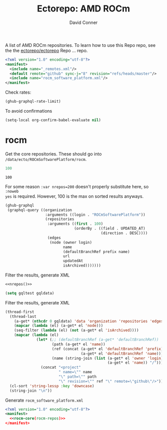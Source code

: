 #+title:     Ectorepo: AMD ROCm
#+author:    David Conner
#+email:     noreply@te.xel.io
#+PROPERTY: header-args :comments none

A list of AMD ROCm repositories. To learn how to use this Repo repo, see the
the [[https://github.com/ectorepo/ectorepo][ectorepo/ectorepo]] Repo ... repo.

#+begin_src xml :tangle default.xml
<?xml version="1.0" encoding="utf-8"?>
<manifest>
  <include name="_remotes.xml"/>
  <default remote="github" sync-j="8" revision="refs/heads/master"/>
  <include name="rocm_software_platform.xml"/>
</manifest>
#+end_src

Check rates:

#+begin_src emacs-lisp :results value code :exports code
(ghub-graphql-rate-limit)
#+end_src

To avoid confirmations

#+begin_src emacs-lisp
(setq-local org-confirm-babel-evaluate nil)
#+end_src

* rocm

Get the core repositories. These should go into =/data/ecto/ROCmSoftwarePlatform/rocm=.

#+name: nrepos
#+begin_src emacs-lisp
100
#+end_src

#+RESULTS: nrepos
: 100

For some reason =:var nrepos=200= doesn't properly substitute here, so =:noweb
yes= is required. However, 100 is the max on sorted results anyways.

#+name: rocm-repos
#+begin_src emacs-lisp :var nrepos=200 :results replace vector value :exports code :noweb yes
(ghub-graphql
 (graphql-query ((organization
                  :arguments ((login . "ROCmSoftwarePlatform"))
                  (repositories
                   :arguments ((first . 100)
                               (orderBy . ((field . UPDATED_AT)
                                           (direction . DESC))))
                   (edges
                    (node (owner login)
                          name
                          (defaultBranchRef prefix name)
                          url
                          updatedAt
                          isArchived)))))))
#+end_src

Filter the results, generate XML

#+begin_src emacs-lisp :noweb yes :output verbatim
<<nrepos()>>
#+end_src

#+RESULTS:
: 100

#+begin_src emacs-lisp :var gqldata=rocm-repos :results value code
(setq gqltest gqldata)
#+end_src

#+RESULTS:
#+begin_src emacs-lisp
((data
  (organization
   (repositories
    (edges
     ((node
       (owner
        (login . "ROCmSoftwarePlatform"))
       (name . "MIOpen")
       (defaultBranchRef
        (prefix . "refs/heads/")
        (name . "develop"))
       (url . "https://github.com/ROCmSoftwarePlatform/MIOpen")
       (updatedAt . "2023-04-26T10:44:34Z")
       (isArchived)))
     ((node
       (owner
        (login . "ROCmSoftwarePlatform"))
       (name . "rocWMMA")
       (defaultBranchRef
        (prefix . "refs/heads/")
        (name . "develop"))
       (url . "https://github.com/ROCmSoftwarePlatform/rocWMMA")
       (updatedAt . "2023-04-26T04:05:56Z")
       (isArchived)))
     ((node
       (owner
        (login . "ROCmSoftwarePlatform"))
       (name . "pytorch-lightning")
       (defaultBranchRef
        (prefix . "refs/heads/")
        (name . "master"))
       (url . "https://github.com/ROCmSoftwarePlatform/pytorch-lightning")
       (updatedAt . "2023-04-25T16:39:18Z")
       (isArchived)))
     ((node
       (owner
        (login . "ROCmSoftwarePlatform"))
       (name . "rocBLAS")
       (defaultBranchRef
        (prefix . "refs/heads/")
        (name . "develop"))
       (url . "https://github.com/ROCmSoftwarePlatform/rocBLAS")
       (updatedAt . "2023-04-25T04:41:43Z")
       (isArchived)))
     ((node
       (owner
        (login . "ROCmSoftwarePlatform"))
       (name . "AMDMIGraphX")
       (defaultBranchRef
        (prefix . "refs/heads/")
        (name . "develop"))
       (url . "https://github.com/ROCmSoftwarePlatform/AMDMIGraphX")
       (updatedAt . "2023-04-24T13:38:42Z")
       (isArchived)))
     ((node
       (owner
        (login . "ROCmSoftwarePlatform"))
       (name . "rccl")
       (defaultBranchRef
        (prefix . "refs/heads/")
        (name . "develop"))
       (url . "https://github.com/ROCmSoftwarePlatform/rccl")
       (updatedAt . "2023-04-24T09:51:41Z")
       (isArchived)))
     ((node
       (owner
        (login . "ROCmSoftwarePlatform"))
       (name . "rocThrust")
       (defaultBranchRef
        (prefix . "refs/heads/")
        (name . "develop"))
       (url . "https://github.com/ROCmSoftwarePlatform/rocThrust")
       (updatedAt . "2023-04-23T16:03:47Z")
       (isArchived)))
     ((node
       (owner
        (login . "ROCmSoftwarePlatform"))
       (name . "rocSOLVER")
       (defaultBranchRef
        (prefix . "refs/heads/")
        (name . "develop"))
       (url . "https://github.com/ROCmSoftwarePlatform/rocSOLVER")
       (updatedAt . "2023-04-23T16:03:47Z")
       (isArchived)))
     ((node
       (owner
        (login . "ROCmSoftwarePlatform"))
       (name . "Tensile")
       (defaultBranchRef
        (prefix . "refs/heads/")
        (name . "develop"))
       (url . "https://github.com/ROCmSoftwarePlatform/Tensile")
       (updatedAt . "2023-04-23T11:50:39Z")
       (isArchived)))
     ((node
       (owner
        (login . "ROCmSoftwarePlatform"))
       (name . "pytorch")
       (defaultBranchRef
        (prefix . "refs/heads/")
        (name . "master"))
       (url . "https://github.com/ROCmSoftwarePlatform/pytorch")
       (updatedAt . "2023-04-22T16:49:41Z")
       (isArchived)))
     ((node
       (owner
        (login . "ROCmSoftwarePlatform"))
       (name . "rocMLIR")
       (defaultBranchRef
        (prefix . "refs/heads/")
        (name . "develop"))
       (url . "https://github.com/ROCmSoftwarePlatform/rocMLIR")
       (updatedAt . "2023-04-22T11:17:48Z")
       (isArchived)))
     ((node
       (owner
        (login . "ROCmSoftwarePlatform"))
       (name . "tensorflow-upstream")
       (defaultBranchRef
        (prefix . "refs/heads/")
        (name . "develop-upstream"))
       (url . "https://github.com/ROCmSoftwarePlatform/tensorflow-upstream")
       (updatedAt . "2023-04-21T14:57:40Z")
       (isArchived)))
     ((node
       (owner
        (login . "ROCmSoftwarePlatform"))
       (name . "TransferBench")
       (defaultBranchRef
        (prefix . "refs/heads/")
        (name . "develop"))
       (url . "https://github.com/ROCmSoftwarePlatform/TransferBench")
       (updatedAt . "2023-04-20T17:06:37Z")
       (isArchived)))
     ((node
       (owner
        (login . "ROCmSoftwarePlatform"))
       (name . "hipBLASLt")
       (defaultBranchRef
        (prefix . "refs/heads/")
        (name . "develop"))
       (url . "https://github.com/ROCmSoftwarePlatform/hipBLASLt")
       (updatedAt . "2023-04-20T17:04:42Z")
       (isArchived)))
     ((node
       (owner
        (login . "ROCmSoftwarePlatform"))
       (name . "composable_kernel")
       (defaultBranchRef
        (prefix . "refs/heads/")
        (name . "develop"))
       (url . "https://github.com/ROCmSoftwarePlatform/composable_kernel")
       (updatedAt . "2023-04-20T05:40:53Z")
       (isArchived)))
     ((node
       (owner
        (login . "ROCmSoftwarePlatform"))
       (name . "triton")
       (defaultBranchRef
        (prefix . "refs/heads/")
        (name . "triton-mlir"))
       (url . "https://github.com/ROCmSoftwarePlatform/triton")
       (updatedAt . "2023-04-19T21:14:09Z")
       (isArchived)))
     ((node
       (owner
        (login . "ROCmSoftwarePlatform"))
       (name . "gpufort")
       (defaultBranchRef
        (prefix . "refs/heads/")
        (name . "main"))
       (url . "https://github.com/ROCmSoftwarePlatform/gpufort")
       (updatedAt . "2023-04-19T18:58:32Z")
       (isArchived)))
     ((node
       (owner
        (login . "ROCmSoftwarePlatform"))
       (name . "Thrust")
       (defaultBranchRef
        (prefix . "refs/heads/")
        (name . "master"))
       (url . "https://github.com/ROCmSoftwarePlatform/Thrust")
       (updatedAt . "2023-04-19T08:56:06Z")
       (isArchived)))
     ((node
       (owner
        (login . "ROCmSoftwarePlatform"))
       (name . "MIOpenGEMM")
       (defaultBranchRef
        (prefix . "refs/heads/")
        (name . "master"))
       (url . "https://github.com/ROCmSoftwarePlatform/MIOpenGEMM")
       (updatedAt . "2023-04-19T08:54:41Z")
       (isArchived)))
     ((node
       (owner
        (login . "ROCmSoftwarePlatform"))
       (name . "half")
       (defaultBranchRef
        (prefix . "refs/heads/")
        (name . "master"))
       (url . "https://github.com/ROCmSoftwarePlatform/half")
       (updatedAt . "2023-04-19T08:54:17Z")
       (isArchived)))
     ((node
       (owner
        (login . "ROCmSoftwarePlatform"))
       (name . "hipBLAS")
       (defaultBranchRef
        (prefix . "refs/heads/")
        (name . "develop"))
       (url . "https://github.com/ROCmSoftwarePlatform/hipBLAS")
       (updatedAt . "2023-04-16T13:54:48Z")
       (isArchived)))
     ((node
       (owner
        (login . "ROCmSoftwarePlatform"))
       (name . "hipCUB")
       (defaultBranchRef
        (prefix . "refs/heads/")
        (name . "develop"))
       (url . "https://github.com/ROCmSoftwarePlatform/hipCUB")
       (updatedAt . "2023-04-16T13:14:38Z")
       (isArchived)))
     ((node
       (owner
        (login . "ROCmSoftwarePlatform"))
       (name . "hipFFT")
       (defaultBranchRef
        (prefix . "refs/heads/")
        (name . "develop"))
       (url . "https://github.com/ROCmSoftwarePlatform/hipFFT")
       (updatedAt . "2023-04-13T09:28:39Z")
       (isArchived)))
     ((node
       (owner
        (login . "ROCmSoftwarePlatform"))
       (name . "hipfort")
       (defaultBranchRef
        (prefix . "refs/heads/")
        (name . "develop"))
       (url . "https://github.com/ROCmSoftwarePlatform/hipfort")
       (updatedAt . "2023-04-12T04:39:04Z")
       (isArchived)))
     ((node
       (owner
        (login . "ROCmSoftwarePlatform"))
       (name . "aws-ofi-rccl")
       (defaultBranchRef
        (prefix . "refs/heads/")
        (name . "cxi"))
       (url . "https://github.com/ROCmSoftwarePlatform/aws-ofi-rccl")
       (updatedAt . "2023-04-11T16:49:13Z")
       (isArchived)))
     ((node
       (owner
        (login . "ROCmSoftwarePlatform"))
       (name . "rocALUTION")
       (defaultBranchRef
        (prefix . "refs/heads/")
        (name . "develop"))
       (url . "https://github.com/ROCmSoftwarePlatform/rocALUTION")
       (updatedAt . "2023-04-11T15:21:32Z")
       (isArchived)))
     ((node
       (owner
        (login . "ROCmSoftwarePlatform"))
       (name . "rocFFT")
       (defaultBranchRef
        (prefix . "refs/heads/")
        (name . "develop"))
       (url . "https://github.com/ROCmSoftwarePlatform/rocFFT")
       (updatedAt . "2023-04-11T15:18:39Z")
       (isArchived)))
     ((node
       (owner
        (login . "ROCmSoftwarePlatform"))
       (name . "hipSPARSE")
       (defaultBranchRef
        (prefix . "refs/heads/")
        (name . "develop"))
       (url . "https://github.com/ROCmSoftwarePlatform/hipSPARSE")
       (updatedAt . "2023-04-11T07:55:17Z")
       (isArchived)))
     ((node
       (owner
        (login . "ROCmSoftwarePlatform"))
       (name . "rocSPARSE")
       (defaultBranchRef
        (prefix . "refs/heads/")
        (name . "develop"))
       (url . "https://github.com/ROCmSoftwarePlatform/rocSPARSE")
       (updatedAt . "2023-04-11T07:55:12Z")
       (isArchived)))
     ((node
       (owner
        (login . "ROCmSoftwarePlatform"))
       (name . "apex")
       (defaultBranchRef
        (prefix . "refs/heads/")
        (name . "master"))
       (url . "https://github.com/ROCmSoftwarePlatform/apex")
       (updatedAt . "2023-04-10T09:44:32Z")
       (isArchived)))
     ((node
       (owner
        (login . "ROCmSoftwarePlatform"))
       (name . "AITemplate")
       (defaultBranchRef
        (prefix . "refs/heads/")
        (name . "amd-develop"))
       (url . "https://github.com/ROCmSoftwarePlatform/AITemplate")
       (updatedAt . "2023-04-09T02:20:17Z")
       (isArchived)))
     ((node
       (owner
        (login . "ROCmSoftwarePlatform"))
       (name . "rocPRIM")
       (defaultBranchRef
        (prefix . "refs/heads/")
        (name . "develop"))
       (url . "https://github.com/ROCmSoftwarePlatform/rocPRIM")
       (updatedAt . "2023-04-06T21:17:56Z")
       (isArchived)))
     ((node
       (owner
        (login . "ROCmSoftwarePlatform"))
       (name . "rocHPL")
       (defaultBranchRef
        (prefix . "refs/heads/")
        (name . "main"))
       (url . "https://github.com/ROCmSoftwarePlatform/rocHPL")
       (updatedAt . "2023-04-06T12:58:36Z")
       (isArchived)))
     ((node
       (owner
        (login . "ROCmSoftwarePlatform"))
       (name . "hipRAND")
       (defaultBranchRef
        (prefix . "refs/heads/")
        (name . "develop"))
       (url . "https://github.com/ROCmSoftwarePlatform/hipRAND")
       (updatedAt . "2023-04-05T05:53:24Z")
       (isArchived)))
     ((node
       (owner
        (login . "ROCmSoftwarePlatform"))
       (name . "hipify_torch")
       (defaultBranchRef
        (prefix . "refs/heads/")
        (name . "master"))
       (url . "https://github.com/ROCmSoftwarePlatform/hipify_torch")
       (updatedAt . "2023-04-02T21:26:46Z")
       (isArchived)))
     ((node
       (owner
        (login . "ROCmSoftwarePlatform"))
       (name . "DeepSpeed")
       (defaultBranchRef
        (prefix . "refs/heads/")
        (name . "master"))
       (url . "https://github.com/ROCmSoftwarePlatform/DeepSpeed")
       (updatedAt . "2023-04-02T19:22:06Z")
       (isArchived)))
     ((node
       (owner
        (login . "ROCmSoftwarePlatform"))
       (name . "gloo")
       (defaultBranchRef
        (prefix . "refs/heads/")
        (name . "main"))
       (url . "https://github.com/ROCmSoftwarePlatform/gloo")
       (updatedAt . "2023-03-28T22:01:07Z")
       (isArchived)))
     ((node
       (owner
        (login . "ROCmSoftwarePlatform"))
       (name . "Megatron-LM")
       (defaultBranchRef
        (prefix . "refs/heads/")
        (name . "rocm_microsoft"))
       (url . "https://github.com/ROCmSoftwarePlatform/Megatron-LM")
       (updatedAt . "2023-03-22T14:19:39Z")
       (isArchived)))
     ((node
       (owner
        (login . "ROCmSoftwarePlatform"))
       (name . "hipDNN")
       (defaultBranchRef
        (prefix . "refs/heads/")
        (name . "master"))
       (url . "https://github.com/ROCmSoftwarePlatform/hipDNN")
       (updatedAt . "2023-03-21T08:57:42Z")
       (isArchived)))
     ((node
       (owner
        (login . "ROCmSoftwarePlatform"))
       (name . "DeepSpeed-MII")
       (defaultBranchRef
        (prefix . "refs/heads/")
        (name . "main"))
       (url . "https://github.com/ROCmSoftwarePlatform/DeepSpeed-MII")
       (updatedAt . "2023-03-13T03:56:02Z")
       (isArchived)))
     ((node
       (owner
        (login . "ROCmSoftwarePlatform"))
       (name . "rocmProfileData")
       (defaultBranchRef
        (prefix . "refs/heads/")
        (name . "master"))
       (url . "https://github.com/ROCmSoftwarePlatform/rocmProfileData")
       (updatedAt . "2023-03-11T06:25:59Z")
       (isArchived)))
     ((node
       (owner
        (login . "ROCmSoftwarePlatform"))
       (name . "hipSOLVER")
       (defaultBranchRef
        (prefix . "refs/heads/")
        (name . "develop"))
       (url . "https://github.com/ROCmSoftwarePlatform/hipSOLVER")
       (updatedAt . "2023-03-10T17:54:31Z")
       (isArchived)))
     ((node
       (owner
        (login . "ROCmSoftwarePlatform"))
       (name . "rocRAND")
       (defaultBranchRef
        (prefix . "refs/heads/")
        (name . "develop"))
       (url . "https://github.com/ROCmSoftwarePlatform/rocRAND")
       (updatedAt . "2023-03-10T17:54:21Z")
       (isArchived)))
     ((node
       (owner
        (login . "ROCmSoftwarePlatform"))
       (name . "rccl-tests")
       (defaultBranchRef
        (prefix . "refs/heads/")
        (name . "master"))
       (url . "https://github.com/ROCmSoftwarePlatform/rccl-tests")
       (updatedAt . "2023-03-07T19:08:01Z")
       (isArchived)))
     ((node
       (owner
        (login . "ROCmSoftwarePlatform"))
       (name . "DeepLearningExamples")
       (defaultBranchRef
        (prefix . "refs/heads/")
        (name . "master"))
       (url . "https://github.com/ROCmSoftwarePlatform/DeepLearningExamples")
       (updatedAt . "2023-03-05T17:20:14Z")
       (isArchived)))
     ((node
       (owner
        (login . "ROCmSoftwarePlatform"))
       (name . "faiss")
       (defaultBranchRef
        (prefix . "refs/heads/")
        (name . "main"))
       (url . "https://github.com/ROCmSoftwarePlatform/faiss")
       (updatedAt . "2023-02-22T21:36:46Z")
       (isArchived)))
     ((node
       (owner
        (login . "ROCmSoftwarePlatform"))
       (name . "FAMBench")
       (defaultBranchRef
        (prefix . "refs/heads/")
        (name . "main"))
       (url . "https://github.com/ROCmSoftwarePlatform/FAMBench")
       (updatedAt . "2023-02-21T21:55:25Z")
       (isArchived)))
     ((node
       (owner
        (login . "ROCmSoftwarePlatform"))
       (name . "gputt")
       (defaultBranchRef
        (prefix . "refs/heads/")
        (name . "master"))
       (url . "https://github.com/ROCmSoftwarePlatform/gputt")
       (updatedAt . "2023-02-21T12:29:07Z")
       (isArchived)))
     ((node
       (owner
        (login . "ROCmSoftwarePlatform"))
       (name . "transformers")
       (defaultBranchRef
        (prefix . "refs/heads/")
        (name . "master"))
       (url . "https://github.com/ROCmSoftwarePlatform/transformers")
       (updatedAt . "2023-02-15T17:18:38Z")
       (isArchived)))
     ((node
       (owner
        (login . "ROCmSoftwarePlatform"))
       (name . "nvtop")
       (defaultBranchRef
        (prefix . "refs/heads/")
        (name . "master"))
       (url . "https://github.com/ROCmSoftwarePlatform/nvtop")
       (updatedAt . "2023-02-10T16:41:51Z")
       (isArchived)))
     ((node
       (owner
        (login . "ROCmSoftwarePlatform"))
       (name . "MISA")
       (defaultBranchRef
        (prefix . "refs/heads/")
        (name . "develop"))
       (url . "https://github.com/ROCmSoftwarePlatform/MISA")
       (updatedAt . "2023-02-09T04:39:47Z")
       (isArchived)))
     ((node
       (owner
        (login . "ROCmSoftwarePlatform"))
       (name . "tensorflow-addons")
       (defaultBranchRef
        (prefix . "refs/heads/")
        (name . "master"))
       (url . "https://github.com/ROCmSoftwarePlatform/tensorflow-addons")
       (updatedAt . "2023-02-06T05:17:23Z")
       (isArchived)))
     ((node
       (owner
        (login . "ROCmSoftwarePlatform"))
       (name . "tensorflow-serving")
       (defaultBranchRef
        (prefix . "refs/heads/")
        (name . "master"))
       (url . "https://github.com/ROCmSoftwarePlatform/tensorflow-serving")
       (updatedAt . "2023-01-31T21:07:06Z")
       (isArchived)))
     ((node
       (owner
        (login . "ROCmSoftwarePlatform"))
       (name . "FBGEMM")
       (defaultBranchRef
        (prefix . "refs/heads/")
        (name . "main"))
       (url . "https://github.com/ROCmSoftwarePlatform/FBGEMM")
       (updatedAt . "2023-01-31T19:17:06Z")
       (isArchived)))
     ((node
       (owner
        (login . "ROCmSoftwarePlatform"))
       (name . "MITuna")
       (defaultBranchRef
        (prefix . "refs/heads/")
        (name . "develop"))
       (url . "https://github.com/ROCmSoftwarePlatform/MITuna")
       (updatedAt . "2023-01-31T17:08:29Z")
       (isArchived)))
     ((node
       (owner
        (login . "ROCmSoftwarePlatform"))
       (name . "Gromacs")
       (defaultBranchRef
        (prefix . "refs/heads/")
        (name . "develop_2022_amd"))
       (url . "https://github.com/ROCmSoftwarePlatform/Gromacs")
       (updatedAt . "2023-01-31T15:30:39Z")
       (isArchived)))
     ((node
       (owner
        (login . "ROCmSoftwarePlatform"))
       (name . "roctracer")
       (defaultBranchRef
        (prefix . "refs/heads/")
        (name . "amd-master"))
       (url . "https://github.com/ROCmSoftwarePlatform/roctracer")
       (updatedAt . "2023-01-28T17:28:05Z")
       (isArchived . t)))
     ((node
       (owner
        (login . "ROCmSoftwarePlatform"))
       (name . "cub-hip")
       (defaultBranchRef
        (prefix . "refs/heads/")
        (name . "hip_port_1.7.4"))
       (url . "https://github.com/ROCmSoftwarePlatform/cub-hip")
       (updatedAt . "2023-01-28T17:09:34Z")
       (isArchived . t)))
     ((node
       (owner
        (login . "ROCmSoftwarePlatform"))
       (name . "Anakin")
       (defaultBranchRef
        (prefix . "refs/heads/")
        (name . "developing"))
       (url . "https://github.com/ROCmSoftwarePlatform/Anakin")
       (updatedAt . "2023-01-28T16:12:17Z")
       (isArchived . t)))
     ((node
       (owner
        (login . "ROCmSoftwarePlatform"))
       (name . "fastbook")
       (defaultBranchRef
        (prefix . "refs/heads/")
        (name . "master"))
       (url . "https://github.com/ROCmSoftwarePlatform/fastbook")
       (updatedAt . "2023-01-28T06:20:17Z")
       (isArchived)))
     ((node
       (owner
        (login . "ROCmSoftwarePlatform"))
       (name . "eigen")
       (defaultBranchRef
        (prefix . "refs/heads/")
        (name . "master"))
       (url . "https://github.com/ROCmSoftwarePlatform/eigen")
       (updatedAt . "2023-01-28T06:17:36Z")
       (isArchived)))
     ((node
       (owner
        (login . "ROCmSoftwarePlatform"))
       (name . "MIOpenTensile")
       (defaultBranchRef
        (prefix . "refs/heads/")
        (name . "develop"))
       (url . "https://github.com/ROCmSoftwarePlatform/MIOpenTensile")
       (updatedAt . "2023-01-28T01:16:52Z")
       (isArchived . t)))
     ((node
       (owner
        (login . "ROCmSoftwarePlatform"))
       (name . "torchrec_private")
       (defaultBranchRef
        (prefix . "refs/heads/")
        (name . "RenfeiChen-FB-patch-1"))
       (url . "https://github.com/ROCmSoftwarePlatform/torchrec_private")
       (updatedAt . "2023-01-28T00:16:18Z")
       (isArchived . t)))
     ((node
       (owner
        (login . "ROCmSoftwarePlatform"))
       (name . "actions")
       (defaultBranchRef
        (prefix . "refs/heads/")
        (name . "main"))
       (url . "https://github.com/ROCmSoftwarePlatform/actions")
       (updatedAt . "2023-01-27T22:52:46Z")
       (isArchived . t)))
     ((node
       (owner
        (login . "ROCmSoftwarePlatform"))
       (name . "kernl")
       (defaultBranchRef
        (prefix . "refs/heads/")
        (name . "main"))
       (url . "https://github.com/ROCmSoftwarePlatform/kernl")
       (updatedAt . "2023-01-24T18:22:14Z")
       (isArchived)))
     ((node
       (owner
        (login . "ROCmSoftwarePlatform"))
       (name . "omniperf")
       (defaultBranchRef
        (prefix . "refs/heads/")
        (name . "main"))
       (url . "https://github.com/ROCmSoftwarePlatform/omniperf")
       (updatedAt . "2023-01-20T14:46:09Z")
       (isArchived)))
     ((node
       (owner
        (login . "ROCmSoftwarePlatform"))
       (name . "mosaicml_benchmarks_internal")
       (defaultBranchRef
        (prefix . "refs/heads/")
        (name . "main"))
       (url . "https://github.com/ROCmSoftwarePlatform/mosaicml_benchmarks_internal")
       (updatedAt . "2022-12-20T10:46:31Z")
       (isArchived)))
     ((node
       (owner
        (login . "ROCmSoftwarePlatform"))
       (name . "rocBLAS-Examples")
       (defaultBranchRef
        (prefix . "refs/heads/")
        (name . "develop"))
       (url . "https://github.com/ROCmSoftwarePlatform/rocBLAS-Examples")
       (updatedAt . "2022-12-14T23:07:15Z")
       (isArchived)))
     ((node
       (owner
        (login . "ROCmSoftwarePlatform"))
       (name . "jax")
       (defaultBranchRef
        (prefix . "refs/heads/")
        (name . "main"))
       (url . "https://github.com/ROCmSoftwarePlatform/jax")
       (updatedAt . "2022-12-14T01:35:32Z")
       (isArchived)))
     ((node
       (owner
        (login . "ROCmSoftwarePlatform"))
       (name . "MIFin")
       (defaultBranchRef
        (prefix . "refs/heads/")
        (name . "develop"))
       (url . "https://github.com/ROCmSoftwarePlatform/MIFin")
       (updatedAt . "2022-12-14T00:56:48Z")
       (isArchived)))
     ((node
       (owner
        (login . "ROCmSoftwarePlatform"))
       (name . "frugally-deep")
       (defaultBranchRef
        (prefix . "refs/heads/")
        (name . "master"))
       (url . "https://github.com/ROCmSoftwarePlatform/frugally-deep")
       (updatedAt . "2022-12-08T17:52:53Z")
       (isArchived)))
     ((node
       (owner
        (login . "ROCmSoftwarePlatform"))
       (name . "Paddle")
       (defaultBranchRef
        (prefix . "refs/heads/")
        (name . "develop"))
       (url . "https://github.com/ROCmSoftwarePlatform/Paddle")
       (updatedAt . "2022-12-08T09:06:17Z")
       (isArchived)))
     ((node
       (owner
        (login . "ROCmSoftwarePlatform"))
       (name . "hipCaffe")
       (defaultBranchRef
        (prefix . "refs/heads/")
        (name . "hip"))
       (url . "https://github.com/ROCmSoftwarePlatform/hipCaffe")
       (updatedAt . "2022-12-05T11:19:30Z")
       (isArchived)))
     ((node
       (owner
        (login . "ROCmSoftwarePlatform"))
       (name . "fastai")
       (defaultBranchRef
        (prefix . "refs/heads/")
        (name . "master"))
       (url . "https://github.com/ROCmSoftwarePlatform/fastai")
       (updatedAt . "2022-11-28T05:24:54Z")
       (isArchived)))
     ((node
       (owner
        (login . "ROCmSoftwarePlatform"))
       (name . "mxnet")
       (defaultBranchRef
        (prefix . "refs/heads/")
        (name . "hip_port_v1.4.x"))
       (url . "https://github.com/ROCmSoftwarePlatform/mxnet")
       (updatedAt . "2022-11-16T17:34:25Z")
       (isArchived)))
     ((node
       (owner
        (login . "ROCmSoftwarePlatform"))
       (name . "flash-attention")
       (defaultBranchRef
        (prefix . "refs/heads/")
        (name . "flash_attention_for_rocm"))
       (url . "https://github.com/ROCmSoftwarePlatform/flash-attention")
       (updatedAt . "2022-11-16T00:27:21Z")
       (isArchived)))
     ((node
       (owner
        (login . "ROCmSoftwarePlatform"))
       (name . "res_embed")
       (defaultBranchRef
        (prefix . "refs/heads/")
        (name . "master"))
       (url . "https://github.com/ROCmSoftwarePlatform/res_embed")
       (updatedAt . "2022-11-14T10:11:47Z")
       (isArchived)))
     ((node
       (owner
        (login . "ROCmSoftwarePlatform"))
       (name . "OpenFOAM_HMM")
       (defaultBranchRef
        (prefix . "refs/heads/")
        (name . "suyash/hmm"))
       (url . "https://github.com/ROCmSoftwarePlatform/OpenFOAM_HMM")
       (updatedAt . "2022-11-04T18:41:41Z")
       (isArchived)))
     ((node
       (owner
        (login . "ROCmSoftwarePlatform"))
       (name . "cublasgemm-benchmark")
       (defaultBranchRef
        (prefix . "refs/heads/")
        (name . "master"))
       (url . "https://github.com/ROCmSoftwarePlatform/cublasgemm-benchmark")
       (updatedAt . "2022-11-04T05:50:56Z")
       (isArchived)))
     ((node
       (owner
        (login . "ROCmSoftwarePlatform"))
       (name . "rocHPCG")
       (defaultBranchRef
        (prefix . "refs/heads/")
        (name . "develop"))
       (url . "https://github.com/ROCmSoftwarePlatform/rocHPCG")
       (updatedAt . "2022-11-03T12:14:25Z")
       (isArchived)))
     ((node
       (owner
        (login . "ROCmSoftwarePlatform"))
       (name . "FunctionalPlus")
       (defaultBranchRef
        (prefix . "refs/heads/")
        (name . "master"))
       (url . "https://github.com/ROCmSoftwarePlatform/FunctionalPlus")
       (updatedAt . "2022-11-01T22:16:12Z")
       (isArchived)))
     ((node
       (owner
        (login . "ROCmSoftwarePlatform"))
       (name . "HIPIFY")
       (defaultBranchRef
        (prefix . "refs/heads/")
        (name . "amd-staging"))
       (url . "https://github.com/ROCmSoftwarePlatform/HIPIFY")
       (updatedAt . "2022-10-26T12:52:16Z")
       (isArchived)))
     ((node
       (owner
        (login . "ROCmSoftwarePlatform"))
       (name . "miopen_cudnn_ops")
       (defaultBranchRef
        (prefix . "refs/heads/")
        (name . "master"))
       (url . "https://github.com/ROCmSoftwarePlatform/miopen_cudnn_ops")
       (updatedAt . "2022-09-28T01:05:48Z")
       (isArchived)))
     ((node
       (owner
        (login . "ROCmSoftwarePlatform"))
       (name . "rocLibUtils")
       (defaultBranchRef
        (prefix . "refs/heads/")
        (name . "master"))
       (url . "https://github.com/ROCmSoftwarePlatform/rocLibUtils")
       (updatedAt . "2022-09-22T21:11:19Z")
       (isArchived)))
     ((node
       (owner
        (login . "ROCmSoftwarePlatform"))
       (name . "libflame")
       (defaultBranchRef
        (prefix . "refs/heads/")
        (name . "master"))
       (url . "https://github.com/ROCmSoftwarePlatform/libflame")
       (updatedAt . "2022-09-20T21:28:47Z")
       (isArchived)))
     ((node
       (owner
        (login . "ROCmSoftwarePlatform"))
       (name . "libfabric")
       (defaultBranchRef
        (prefix . "refs/heads/")
        (name . "develop"))
       (url . "https://github.com/ROCmSoftwarePlatform/libfabric")
       (updatedAt . "2022-09-16T14:46:04Z")
       (isArchived)))
     ((node
       (owner
        (login . "ROCmSoftwarePlatform"))
       (name . "pytorch_scatter")
       (defaultBranchRef
        (prefix . "refs/heads/")
        (name . "master"))
       (url . "https://github.com/ROCmSoftwarePlatform/pytorch_scatter")
       (updatedAt . "2022-09-09T09:02:39Z")
       (isArchived)))
     ((node
       (owner
        (login . "ROCmSoftwarePlatform"))
       (name . "blis")
       (defaultBranchRef
        (prefix . "refs/heads/")
        (name . "master"))
       (url . "https://github.com/ROCmSoftwarePlatform/blis")
       (updatedAt . "2022-09-08T10:21:08Z")
       (isArchived)))
     ((node
       (owner
        (login . "ROCmSoftwarePlatform"))
       (name . "pytorch-micro-benchmarking")
       (defaultBranchRef
        (prefix . "refs/heads/")
        (name . "master"))
       (url . "https://github.com/ROCmSoftwarePlatform/pytorch-micro-benchmarking")
       (updatedAt . "2022-08-22T06:28:28Z")
       (isArchived)))
     ((node
       (owner
        (login . "ROCmSoftwarePlatform"))
       (name . "rocALmodels-1")
       (defaultBranchRef
        (prefix . "refs/heads/")
        (name . "master"))
       (url . "https://github.com/ROCmSoftwarePlatform/rocALmodels-1")
       (updatedAt . "2022-08-10T10:14:34Z")
       (isArchived)))
     ((node
       (owner
        (login . "ROCmSoftwarePlatform"))
       (name . "rocALmodels")
       (defaultBranchRef
        (prefix . "refs/heads/")
        (name . "master"))
       (url . "https://github.com/ROCmSoftwarePlatform/rocALmodels")
       (updatedAt . "2022-08-10T10:14:34Z")
       (isArchived)))
     ((node
       (owner
        (login . "ROCmSoftwarePlatform"))
       (name . "migraphx_userguide")
       (defaultBranchRef
        (prefix . "refs/heads/")
        (name . "main"))
       (url . "https://github.com/ROCmSoftwarePlatform/migraphx_userguide")
       (updatedAt . "2022-08-10T09:39:19Z")
       (isArchived)))
     ((node
       (owner
        (login . "ROCmSoftwarePlatform"))
       (name . "rocComposer")
       (defaultBranchRef
        (prefix . "refs/heads/")
        (name . "master"))
       (url . "https://github.com/ROCmSoftwarePlatform/rocComposer")
       (updatedAt . "2022-08-10T01:21:44Z")
       (isArchived)))
     ((node
       (owner
        (login . "ROCmSoftwarePlatform"))
       (name . "horovod")
       (defaultBranchRef
        (prefix . "refs/heads/")
        (name . "master"))
       (url . "https://github.com/ROCmSoftwarePlatform/horovod")
       (updatedAt . "2022-08-03T13:15:26Z")
       (isArchived)))
     ((node
       (owner
        (login . "ROCmSoftwarePlatform"))
       (name . "ROCm")
       (defaultBranchRef
        (prefix . "refs/heads/")
        (name . "master"))
       (url . "https://github.com/ROCmSoftwarePlatform/ROCm")
       (updatedAt . "2022-08-02T15:39:07Z")
       (isArchived)))
     ((node
       (owner
        (login . "ROCmSoftwarePlatform"))
       (name . "DeepBench")
       (defaultBranchRef
        (prefix . "refs/heads/")
        (name . "master"))
       (url . "https://github.com/ROCmSoftwarePlatform/DeepBench")
       (updatedAt . "2022-07-23T23:58:15Z")
       (isArchived)))
     ((node
       (owner
        (login . "ROCmSoftwarePlatform"))
       (name . "migraphx-benchmark")
       (defaultBranchRef
        (prefix . "refs/heads/")
        (name . "main"))
       (url . "https://github.com/ROCmSoftwarePlatform/migraphx-benchmark")
       (updatedAt . "2022-07-23T01:09:20Z")
       (isArchived)))
     ((node
       (owner
        (login . "ROCmSoftwarePlatform"))
       (name . "ucc")
       (defaultBranchRef
        (prefix . "refs/heads/")
        (name . "develop"))
       (url . "https://github.com/ROCmSoftwarePlatform/ucc")
       (updatedAt . "2022-07-22T23:03:32Z")
       (isArchived)))
     ((node
       (owner
        (login . "ROCmSoftwarePlatform"))
       (name . "nccl-rccl-parser")
       (defaultBranchRef
        (prefix . "refs/heads/")
        (name . "main"))
       (url . "https://github.com/ROCmSoftwarePlatform/nccl-rccl-parser")
       (updatedAt . "2022-07-15T22:18:58Z")
       (isArchived)))
     ((node
       (owner
        (login . "ROCmSoftwarePlatform"))
       (name . "MIOpenExamples")
       (defaultBranchRef
        (prefix . "refs/heads/")
        (name . "master"))
       (url . "https://github.com/ROCmSoftwarePlatform/MIOpenExamples")
       (updatedAt . "2022-06-27T20:10:48Z")
       (isArchived))))))))
#+end_src

Filter the results, generate XML

#+name: rocm-core
#+begin_src emacs-lisp :var gqldata=rocm-repos :results value html
(thread-first
  (thread-last
    (a-get* (nthcdr 0 gqldata) 'data 'organization 'repositories 'edges)
    (mapcar (lambda (el) (a-get* el 'node)))
    (seq-filter (lambda (el) (not (a-get* el 'isArchived))))
    (mapcar (lambda (el)
              (let* (;; (defaultBranchRef (a-get* 'defaultBranchRef))
                     (path (a-get* el 'name))
                     (ref (concat (a-get* el 'defaultBranchRef 'prefix)
                                  (a-get* el 'defaultBranchRef 'name)))
                     (name (string-join (list (a-get* el 'owner 'login)
                                              (a-get* el 'name)) "/")))
                (concat "<project"
                        " name=\"" name
                        "\" path=\"" path
                        "\" revision=\"" ref "\" remote=\"github\"/>")))))
  (cl-sort 'string-lessp :key 'downcase)
  (string-join "\n"))
#+end_src

#+RESULTS: rocm-core
#+begin_export html
<project name="ROCmSoftwarePlatform/AITemplate" path="AITemplate" ref="refs/heads/amd-develop" remote="github" />
<project name="ROCmSoftwarePlatform/AMDMIGraphX" path="AMDMIGraphX" ref="refs/heads/develop" remote="github" />
<project name="ROCmSoftwarePlatform/apex" path="apex" ref="refs/heads/master" remote="github" />
<project name="ROCmSoftwarePlatform/aws-ofi-rccl" path="aws-ofi-rccl" ref="refs/heads/cxi" remote="github" />
<project name="ROCmSoftwarePlatform/blis" path="blis" ref="refs/heads/master" remote="github" />
<project name="ROCmSoftwarePlatform/composable_kernel" path="composable_kernel" ref="refs/heads/develop" remote="github" />
<project name="ROCmSoftwarePlatform/cublasgemm-benchmark" path="cublasgemm-benchmark" ref="refs/heads/master" remote="github" />
<project name="ROCmSoftwarePlatform/DeepBench" path="DeepBench" ref="refs/heads/master" remote="github" />
<project name="ROCmSoftwarePlatform/DeepLearningExamples" path="DeepLearningExamples" ref="refs/heads/master" remote="github" />
<project name="ROCmSoftwarePlatform/DeepSpeed" path="DeepSpeed" ref="refs/heads/master" remote="github" />
<project name="ROCmSoftwarePlatform/DeepSpeed-MII" path="DeepSpeed-MII" ref="refs/heads/main" remote="github" />
<project name="ROCmSoftwarePlatform/eigen" path="eigen" ref="refs/heads/master" remote="github" />
<project name="ROCmSoftwarePlatform/faiss" path="faiss" ref="refs/heads/main" remote="github" />
<project name="ROCmSoftwarePlatform/FAMBench" path="FAMBench" ref="refs/heads/main" remote="github" />
<project name="ROCmSoftwarePlatform/fastai" path="fastai" ref="refs/heads/master" remote="github" />
<project name="ROCmSoftwarePlatform/fastbook" path="fastbook" ref="refs/heads/master" remote="github" />
<project name="ROCmSoftwarePlatform/FBGEMM" path="FBGEMM" ref="refs/heads/main" remote="github" />
<project name="ROCmSoftwarePlatform/flash-attention" path="flash-attention" ref="refs/heads/flash_attention_for_rocm" remote="github" />
<project name="ROCmSoftwarePlatform/frugally-deep" path="frugally-deep" ref="refs/heads/master" remote="github" />
<project name="ROCmSoftwarePlatform/FunctionalPlus" path="FunctionalPlus" ref="refs/heads/master" remote="github" />
<project name="ROCmSoftwarePlatform/gloo" path="gloo" ref="refs/heads/main" remote="github" />
<project name="ROCmSoftwarePlatform/gpufort" path="gpufort" ref="refs/heads/main" remote="github" />
<project name="ROCmSoftwarePlatform/gputt" path="gputt" ref="refs/heads/master" remote="github" />
<project name="ROCmSoftwarePlatform/Gromacs" path="Gromacs" ref="refs/heads/develop_2022_amd" remote="github" />
<project name="ROCmSoftwarePlatform/half" path="half" ref="refs/heads/master" remote="github" />
<project name="ROCmSoftwarePlatform/hipBLAS" path="hipBLAS" ref="refs/heads/develop" remote="github" />
<project name="ROCmSoftwarePlatform/hipBLASLt" path="hipBLASLt" ref="refs/heads/develop" remote="github" />
<project name="ROCmSoftwarePlatform/hipCaffe" path="hipCaffe" ref="refs/heads/hip" remote="github" />
<project name="ROCmSoftwarePlatform/hipCUB" path="hipCUB" ref="refs/heads/develop" remote="github" />
<project name="ROCmSoftwarePlatform/hipDNN" path="hipDNN" ref="refs/heads/master" remote="github" />
<project name="ROCmSoftwarePlatform/hipFFT" path="hipFFT" ref="refs/heads/develop" remote="github" />
<project name="ROCmSoftwarePlatform/hipfort" path="hipfort" ref="refs/heads/develop" remote="github" />
<project name="ROCmSoftwarePlatform/HIPIFY" path="HIPIFY" ref="refs/heads/amd-staging" remote="github" />
<project name="ROCmSoftwarePlatform/hipify_torch" path="hipify_torch" ref="refs/heads/master" remote="github" />
<project name="ROCmSoftwarePlatform/hipRAND" path="hipRAND" ref="refs/heads/develop" remote="github" />
<project name="ROCmSoftwarePlatform/hipSOLVER" path="hipSOLVER" ref="refs/heads/develop" remote="github" />
<project name="ROCmSoftwarePlatform/hipSPARSE" path="hipSPARSE" ref="refs/heads/develop" remote="github" />
<project name="ROCmSoftwarePlatform/horovod" path="horovod" ref="refs/heads/master" remote="github" />
<project name="ROCmSoftwarePlatform/jax" path="jax" ref="refs/heads/main" remote="github" />
<project name="ROCmSoftwarePlatform/kernl" path="kernl" ref="refs/heads/main" remote="github" />
<project name="ROCmSoftwarePlatform/libfabric" path="libfabric" ref="refs/heads/develop" remote="github" />
<project name="ROCmSoftwarePlatform/libflame" path="libflame" ref="refs/heads/master" remote="github" />
<project name="ROCmSoftwarePlatform/Megatron-LM" path="Megatron-LM" ref="refs/heads/rocm_microsoft" remote="github" />
<project name="ROCmSoftwarePlatform/MIFin" path="MIFin" ref="refs/heads/develop" remote="github" />
<project name="ROCmSoftwarePlatform/migraphx-benchmark" path="migraphx-benchmark" ref="refs/heads/main" remote="github" />
<project name="ROCmSoftwarePlatform/migraphx_userguide" path="migraphx_userguide" ref="refs/heads/main" remote="github" />
<project name="ROCmSoftwarePlatform/MIOpen" path="MIOpen" ref="refs/heads/develop" remote="github" />
<project name="ROCmSoftwarePlatform/miopen_cudnn_ops" path="miopen_cudnn_ops" ref="refs/heads/master" remote="github" />
<project name="ROCmSoftwarePlatform/MIOpenExamples" path="MIOpenExamples" ref="refs/heads/master" remote="github" />
<project name="ROCmSoftwarePlatform/MIOpenGEMM" path="MIOpenGEMM" ref="refs/heads/master" remote="github" />
<project name="ROCmSoftwarePlatform/MISA" path="MISA" ref="refs/heads/develop" remote="github" />
<project name="ROCmSoftwarePlatform/MITuna" path="MITuna" ref="refs/heads/develop" remote="github" />
<project name="ROCmSoftwarePlatform/mosaicml_benchmarks_internal" path="mosaicml_benchmarks_internal" ref="refs/heads/main" remote="github" />
<project name="ROCmSoftwarePlatform/mxnet" path="mxnet" ref="refs/heads/hip_port_v1.4.x" remote="github" />
<project name="ROCmSoftwarePlatform/nccl-rccl-parser" path="nccl-rccl-parser" ref="refs/heads/main" remote="github" />
<project name="ROCmSoftwarePlatform/nvtop" path="nvtop" ref="refs/heads/master" remote="github" />
<project name="ROCmSoftwarePlatform/omniperf" path="omniperf" ref="refs/heads/main" remote="github" />
<project name="ROCmSoftwarePlatform/OpenFOAM_HMM" path="OpenFOAM_HMM" ref="refs/heads/suyash/hmm" remote="github" />
<project name="ROCmSoftwarePlatform/Paddle" path="Paddle" ref="refs/heads/develop" remote="github" />
<project name="ROCmSoftwarePlatform/pytorch" path="pytorch" ref="refs/heads/master" remote="github" />
<project name="ROCmSoftwarePlatform/pytorch-lightning" path="pytorch-lightning" ref="refs/heads/master" remote="github" />
<project name="ROCmSoftwarePlatform/pytorch-micro-benchmarking" path="pytorch-micro-benchmarking" ref="refs/heads/master" remote="github" />
<project name="ROCmSoftwarePlatform/pytorch_scatter" path="pytorch_scatter" ref="refs/heads/master" remote="github" />
<project name="ROCmSoftwarePlatform/rccl" path="rccl" ref="refs/heads/develop" remote="github" />
<project name="ROCmSoftwarePlatform/rccl-tests" path="rccl-tests" ref="refs/heads/master" remote="github" />
<project name="ROCmSoftwarePlatform/res_embed" path="res_embed" ref="refs/heads/master" remote="github" />
<project name="ROCmSoftwarePlatform/rocALmodels" path="rocALmodels" ref="refs/heads/master" remote="github" />
<project name="ROCmSoftwarePlatform/rocALmodels-1" path="rocALmodels-1" ref="refs/heads/master" remote="github" />
<project name="ROCmSoftwarePlatform/rocALUTION" path="rocALUTION" ref="refs/heads/develop" remote="github" />
<project name="ROCmSoftwarePlatform/rocBLAS" path="rocBLAS" ref="refs/heads/develop" remote="github" />
<project name="ROCmSoftwarePlatform/rocBLAS-Examples" path="rocBLAS-Examples" ref="refs/heads/develop" remote="github" />
<project name="ROCmSoftwarePlatform/rocComposer" path="rocComposer" ref="refs/heads/master" remote="github" />
<project name="ROCmSoftwarePlatform/rocFFT" path="rocFFT" ref="refs/heads/develop" remote="github" />
<project name="ROCmSoftwarePlatform/rocHPCG" path="rocHPCG" ref="refs/heads/develop" remote="github" />
<project name="ROCmSoftwarePlatform/rocHPL" path="rocHPL" ref="refs/heads/main" remote="github" />
<project name="ROCmSoftwarePlatform/rocLibUtils" path="rocLibUtils" ref="refs/heads/master" remote="github" />
<project name="ROCmSoftwarePlatform/ROCm" path="ROCm" ref="refs/heads/master" remote="github" />
<project name="ROCmSoftwarePlatform/rocMLIR" path="rocMLIR" ref="refs/heads/develop" remote="github" />
<project name="ROCmSoftwarePlatform/rocmProfileData" path="rocmProfileData" ref="refs/heads/master" remote="github" />
<project name="ROCmSoftwarePlatform/rocPRIM" path="rocPRIM" ref="refs/heads/develop" remote="github" />
<project name="ROCmSoftwarePlatform/rocRAND" path="rocRAND" ref="refs/heads/develop" remote="github" />
<project name="ROCmSoftwarePlatform/rocSOLVER" path="rocSOLVER" ref="refs/heads/develop" remote="github" />
<project name="ROCmSoftwarePlatform/rocSPARSE" path="rocSPARSE" ref="refs/heads/develop" remote="github" />
<project name="ROCmSoftwarePlatform/rocThrust" path="rocThrust" ref="refs/heads/develop" remote="github" />
<project name="ROCmSoftwarePlatform/rocWMMA" path="rocWMMA" ref="refs/heads/develop" remote="github" />
<project name="ROCmSoftwarePlatform/Tensile" path="Tensile" ref="refs/heads/develop" remote="github" />
<project name="ROCmSoftwarePlatform/tensorflow-addons" path="tensorflow-addons" ref="refs/heads/master" remote="github" />
<project name="ROCmSoftwarePlatform/tensorflow-serving" path="tensorflow-serving" ref="refs/heads/master" remote="github" />
<project name="ROCmSoftwarePlatform/tensorflow-upstream" path="tensorflow-upstream" ref="refs/heads/develop-upstream" remote="github" />
<project name="ROCmSoftwarePlatform/Thrust" path="Thrust" ref="refs/heads/master" remote="github" />
<project name="ROCmSoftwarePlatform/TransferBench" path="TransferBench" ref="refs/heads/develop" remote="github" />
<project name="ROCmSoftwarePlatform/transformers" path="transformers" ref="refs/heads/master" remote="github" />
<project name="ROCmSoftwarePlatform/triton" path="triton" ref="refs/heads/triton-mlir" remote="github" />
<project name="ROCmSoftwarePlatform/ucc" path="ucc" ref="refs/heads/develop" remote="github" />
#+end_export

Generate =rocm_software_platform.xml=

#+begin_src xml :tangle rocm_software_platform.xml :noweb yes
<?xml version="1.0" encoding="utf-8"?>
<manifest>
  <<rocm-core(rocm-repos)>>
</manifest>
#+end_src

